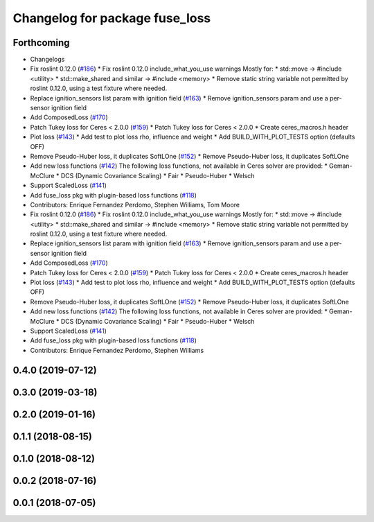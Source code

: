 ^^^^^^^^^^^^^^^^^^^^^^^^^^^^^^^
Changelog for package fuse_loss
^^^^^^^^^^^^^^^^^^^^^^^^^^^^^^^

Forthcoming
-----------
* Changelogs
* Fix roslint 0.12.0 (`#186 <https://github.com/locusrobotics/fuse/issues/186>`_)
  * Fix roslint 0.12.0 include_what_you_use warnings
  Mostly for:
  * std::move -> #include <utility>
  * std::make_shared and similar -> #include <memory>
  * Remove static string variable not permitted by roslint 0.12.0, using a test fixture where needed.
* Replace ignition_sensors list param with ignition field (`#163 <https://github.com/locusrobotics/fuse/issues/163>`_)
  * Remove ignition_sensors param and use a per-sensor ignition field
* Add ComposedLoss (`#170 <https://github.com/locusrobotics/fuse/issues/170>`_)
* Patch Tukey loss for Ceres < 2.0.0 (`#159 <https://github.com/locusrobotics/fuse/issues/159>`_)
  * Patch Tukey loss for Ceres < 2.0.0
  * Create ceres_macros.h header
* Plot loss (`#143 <https://github.com/locusrobotics/fuse/issues/143>`_)
  * Add test to plot loss rho, influence and weight
  * Add BUILD_WITH_PLOT_TESTS option (defaults OFF)
* Remove Pseudo-Huber loss, it duplicates SoftLOne (`#152 <https://github.com/locusrobotics/fuse/issues/152>`_)
  * Remove Pseudo-Huber loss, it duplicates SoftLOne
* Add new loss functions (`#142 <https://github.com/locusrobotics/fuse/issues/142>`_)
  The following loss functions, not available in Ceres solver are
  provided:
  * Geman-McClure
  * DCS (Dynamic Covariance Scaling)
  * Fair
  * Pseudo-Huber
  * Welsch
* Support ScaledLoss (`#141 <https://github.com/locusrobotics/fuse/issues/141>`_)
* Add fuse_loss pkg with plugin-based loss functions (`#118 <https://github.com/locusrobotics/fuse/issues/118>`_)
* Contributors: Enrique Fernandez Perdomo, Stephen Williams, Tom Moore

* Fix roslint 0.12.0 (`#186 <https://github.com/locusrobotics/fuse/issues/186>`_)
  * Fix roslint 0.12.0 include_what_you_use warnings
  Mostly for:
  * std::move -> #include <utility>
  * std::make_shared and similar -> #include <memory>
  * Remove static string variable not permitted by roslint 0.12.0, using a test fixture where needed.
* Replace ignition_sensors list param with ignition field (`#163 <https://github.com/locusrobotics/fuse/issues/163>`_)
  * Remove ignition_sensors param and use a per-sensor ignition field
* Add ComposedLoss (`#170 <https://github.com/locusrobotics/fuse/issues/170>`_)
* Patch Tukey loss for Ceres < 2.0.0 (`#159 <https://github.com/locusrobotics/fuse/issues/159>`_)
  * Patch Tukey loss for Ceres < 2.0.0
  * Create ceres_macros.h header
* Plot loss (`#143 <https://github.com/locusrobotics/fuse/issues/143>`_)
  * Add test to plot loss rho, influence and weight
  * Add BUILD_WITH_PLOT_TESTS option (defaults OFF)
* Remove Pseudo-Huber loss, it duplicates SoftLOne (`#152 <https://github.com/locusrobotics/fuse/issues/152>`_)
  * Remove Pseudo-Huber loss, it duplicates SoftLOne
* Add new loss functions (`#142 <https://github.com/locusrobotics/fuse/issues/142>`_)
  The following loss functions, not available in Ceres solver are
  provided:
  * Geman-McClure
  * DCS (Dynamic Covariance Scaling)
  * Fair
  * Pseudo-Huber
  * Welsch
* Support ScaledLoss (`#141 <https://github.com/locusrobotics/fuse/issues/141>`_)
* Add fuse_loss pkg with plugin-based loss functions (`#118 <https://github.com/locusrobotics/fuse/issues/118>`_)
* Contributors: Enrique Fernandez Perdomo, Stephen Williams

0.4.0 (2019-07-12)
------------------

0.3.0 (2019-03-18)
------------------

0.2.0 (2019-01-16)
------------------

0.1.1 (2018-08-15)
------------------

0.1.0 (2018-08-12)
------------------

0.0.2 (2018-07-16)
------------------

0.0.1 (2018-07-05)
------------------

